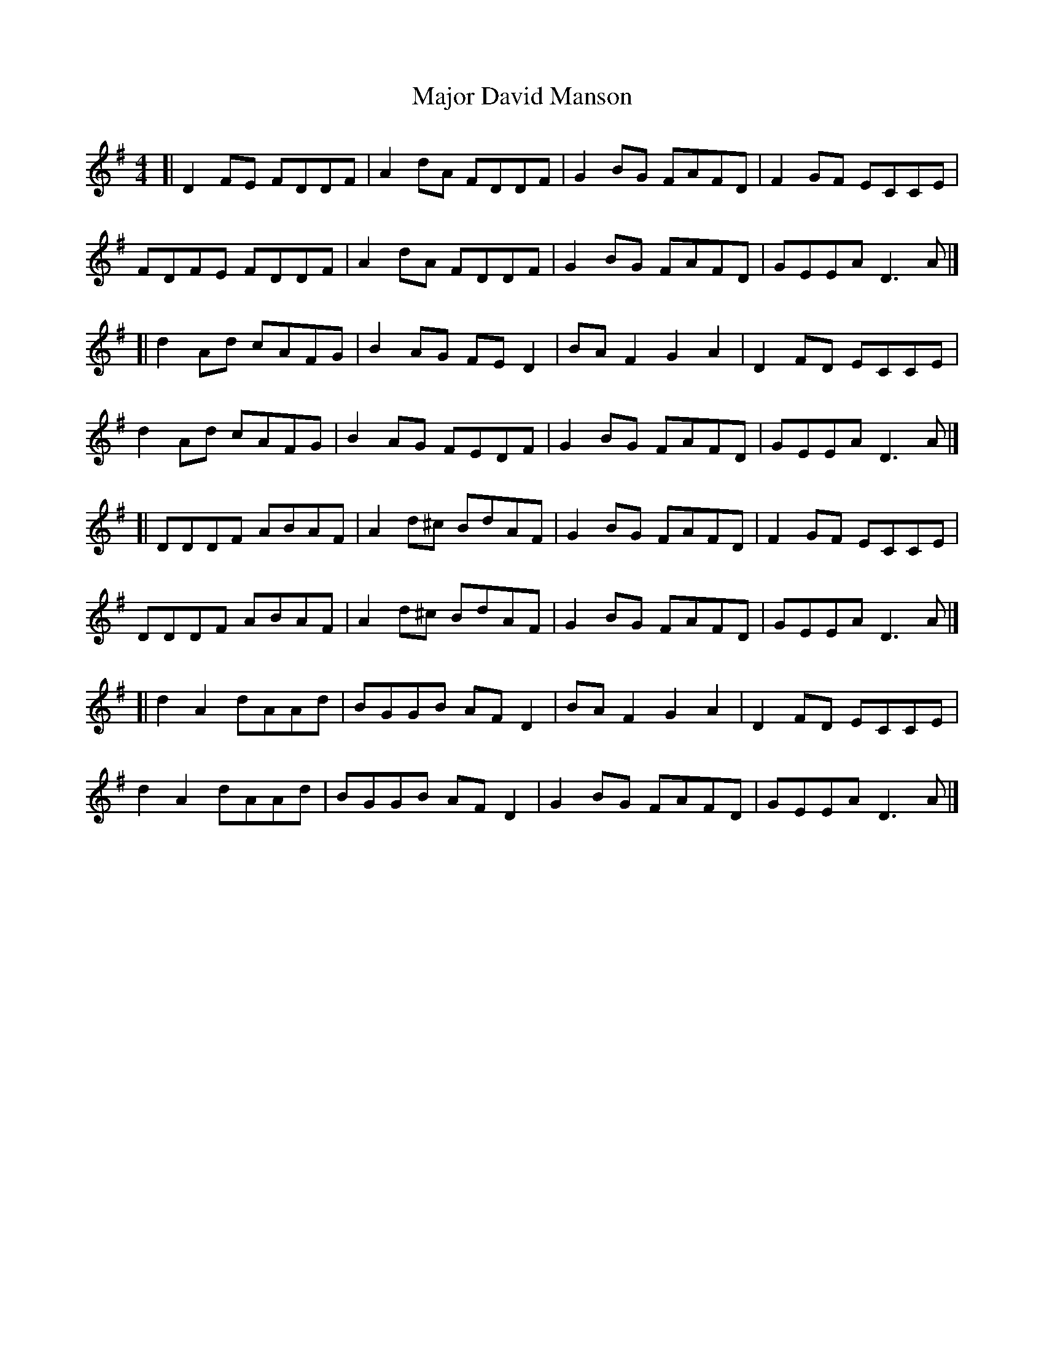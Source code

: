 X: 1
T: Major David Manson
Z: zoronic
S: https://thesession.org/tunes/13643#setting24199
R: reel
M: 4/4
L: 1/8
K: Dmix
C: PM Peter R. MacLeod.
[|D2FE FDDF|A2dA FDDF|G2BG FAFD|F2GF ECCE|
FDFE FDDF|A2dA FDDF|G2BG FAFD|GEEA D3A|]
[|d2Ad cAFG|B2AG FED2|BAF2 G2A2|D2FD ECCE|
d2Ad cAFG|B2AG FEDF|G2BG FAFD|GEEA D3A|]
[|DDDF ABAF|A2d^c BdAF|G2BG FAFD|F2GF ECCE|
DDDF ABAF|A2d^c BdAF|G2BG FAFD|GEEA D3A|]
[|d2A2 dAAd|BGGB AFD2|BAF2 G2A2|D2FD ECCE|
d2A2 dAAd|BGGB AFD2|G2BG FAFD|GEEA D3A|]
